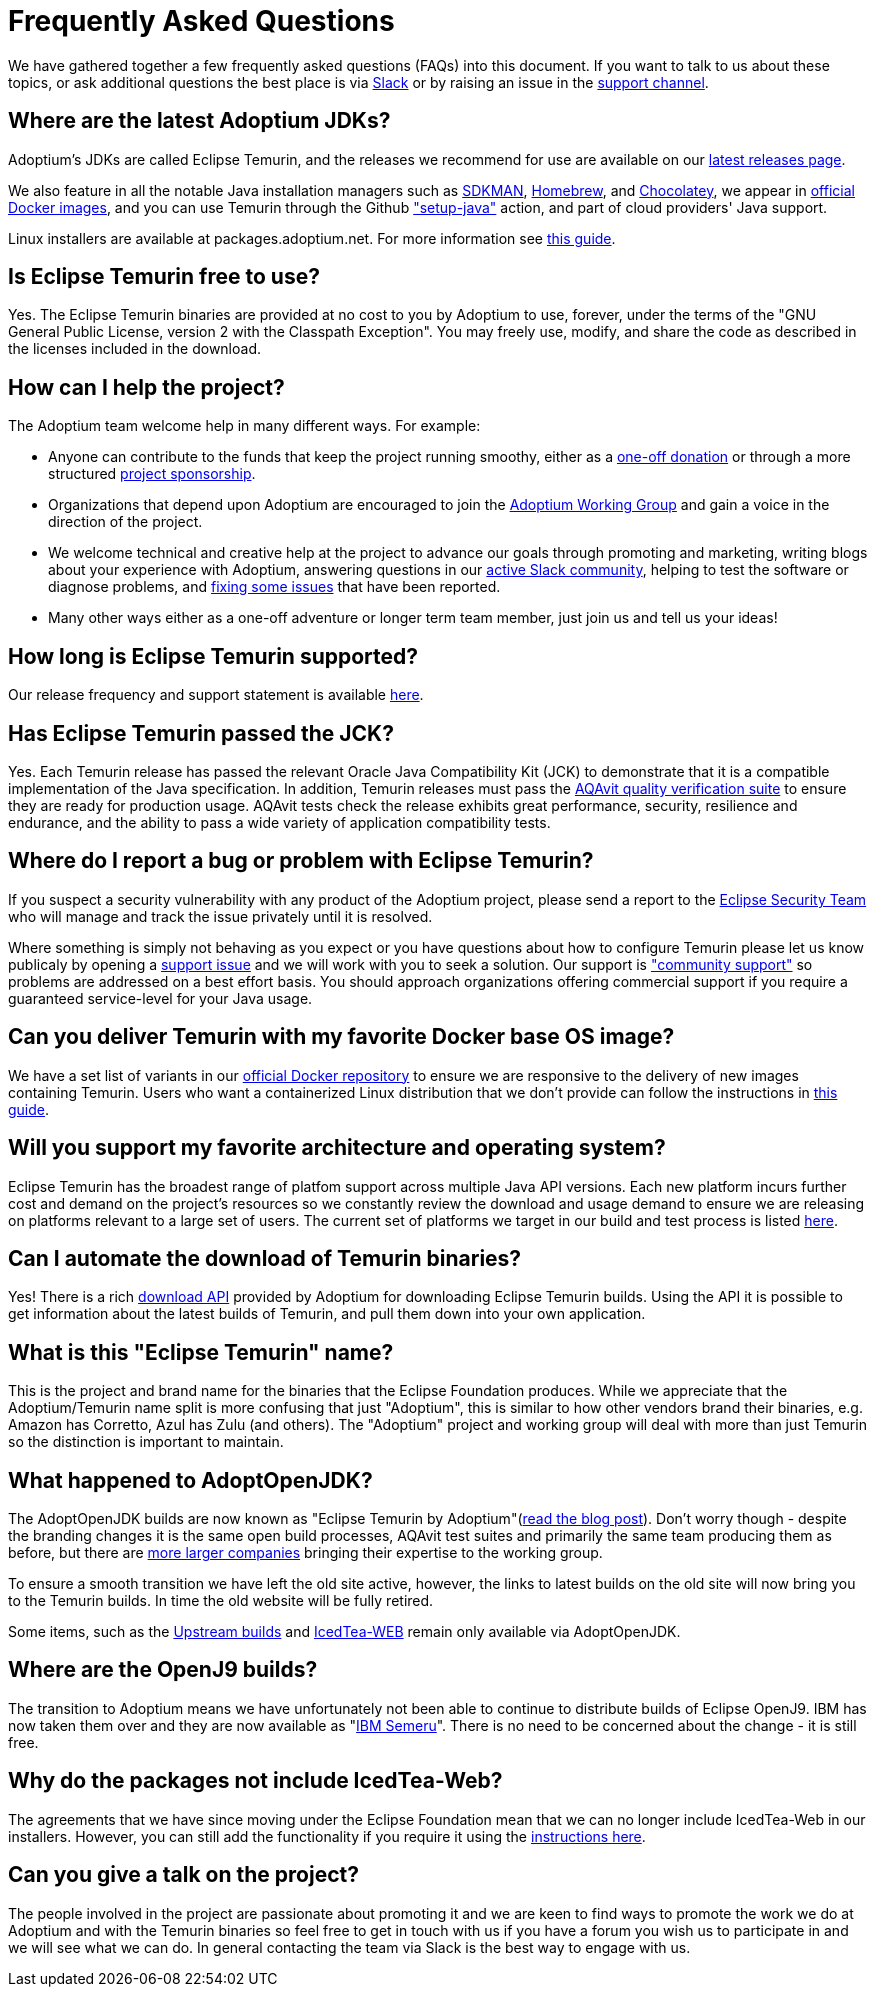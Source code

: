 = Frequently Asked Questions
:page-authors: gdams, karianna, sxa555, aahlenst, sxa, tellison, kemitix

We have gathered together a few frequently asked questions (FAQs) into
this document.
If you want to talk to us about these topics, or ask additional questions
the best place is via
https://adoptium.net/slack.html[Slack] or by raising an issue in the
https://github.com/adoptium/adoptium-support[support channel].

== Where are the latest Adoptium JDKs?

Adoptium's JDKs are called Eclipse Temurin, and the releases we recommend for
use are available on our https://adoptium.net/temurin/releases/[latest releases page].

We also feature in all the notable Java installation managers such as
https://sdkman.io/[SDKMAN], https://formulae.brew.sh/cask/temurin[Homebrew], and
https://chocolatey.org/[Chocolatey], we appear in
https://hub.docker.com/_/eclipse-temurin[official Docker images], and you can
use Temurin through the Github
https://github.com/marketplace/actions/setup-java-jdk#basic["setup-java"]
action, and part of cloud providers' Java support.

Linux installers are available at packages.adoptium.net. For more
information see link:/installation/linux[this guide].

== Is Eclipse Temurin free to use?

Yes. The Eclipse Temurin binaries are provided at no cost to you by Adoptium to use,
forever, under the terms of the "GNU General Public License, version 2 with the
Classpath Exception". You may freely use, modify, and share the code as described
in the licenses included in the download.

== How can I help the project?

The Adoptium team welcome help in many different ways. For example:

* Anyone can contribute to the funds that keep the project running smoothy, either
as a https://www.eclipse.org/donate/adoptium/[one-off donation] or through a
more structured link:/sponsors[project sponsorship].

* Organizations that depend upon Adoptium are encouraged to join the
link:/members[Adoptium Working Group] and gain a voice in the direction of the project.

* We welcome technical and creative help at the project to advance our goals through
promoting and marketing, writing blogs about your experience with Adoptium, answering
questions in our link:/slack[active Slack community], helping to test the
software or diagnose problems, and link:/docs/first-timer-support[fixing some
issues] that have been reported.

* Many other ways either as a one-off adventure or longer term team member, just
join us and tell us your ideas!

== How long is Eclipse Temurin supported?

Our release frequency and support statement is available
https://adoptium.net/support/[here].

== Has Eclipse Temurin passed the JCK?

Yes. Each Temurin release has passed the relevant Oracle Java Compatibility Kit (JCK)
to demonstrate that it is a compatible implementation of the Java specification.
In addition, Temurin releases must pass the link:/aqavit[AQAvit quality verification suite]
to ensure they are ready for production usage. AQAvit tests check the release exhibits
great performance, security, resilience and endurance, and the ability to pass a wide
variety of application compatibility tests.

== Where do I report a bug or problem with Eclipse Temurin?

If you suspect a security vulnerability with any product of the Adoptium project,
please send a report to the https://www.eclipse.org/security/[Eclipse Security Team]
who will manage and track the issue privately until it is resolved.

Where something is simply not behaving as you expect or you have questions about
how to configure Temurin please let us know publicaly by opening a
https://github.com/adoptium/adoptium-support/issues/new/choose[support issue] and we will
work with you to seek a solution. Our support is link:/support["community support"]
so problems are addressed on a best effort basis. You should approach organizations
offering commercial support if you require a guaranteed service-level for your Java
usage.

== Can you deliver Temurin with my favorite Docker base OS image?

We have a set list of variants in our
https://hub.docker.com/_/eclipse-temurin[official Docker repository] to ensure we
are responsive to the delivery of new images containing Temurin. Users
who want a containerized Linux distribution that we don’t provide can follow
the instructions in
https://blog.adoptium.net/2021/08/using-jlink-in-dockerfiles/[this
guide].

== Will you support my favorite architecture and operating system?

Eclipse Temurin has the broadest range of platfom support across multiple Java API
versions. Each new platform incurs further cost and demand on the project's
resources so we constantly review the download and usage demand to ensure we
are releasing on platforms relevant to a large set of users. The current
set of platforms we target in our build and test process is listed link:/supported-platforms[here].

== Can I automate the download of Temurin binaries?

Yes! There is a rich https://api.adoptium.net/q/swagger-ui/[download API]
provided by Adoptium for downloading Eclipse Temurin builds. Using the API it is
possible to get information about the latest builds of Temurin, and pull
them down into your own application.

== What is this "Eclipse Temurin" name?

This is the project and brand name for the binaries that the Eclipse
Foundation produces.
While we appreciate that the Adoptium/Temurin name split
is more confusing that just "Adoptium", this is similar to how other
vendors brand their binaries, e.g. Amazon has Corretto, Azul has Zulu
(and others). The "Adoptium" project and working group will deal with
more than just Temurin so the distinction is important to maintain.

== What happened to AdoptOpenJDK?

The AdoptOpenJDK builds are now known as "Eclipse Temurin by
Adoptium"(https://blog.adoptium.net/2021/08/adoptium-celebrates-first-release/[read the blog post]).
Don’t worry though - despite the branding changes it is the same open build processes,
AQAvit test suites and primarily the same team producing them as before, but
there are link:/members[more larger companies] bringing their expertise
to the working group.

To ensure a smooth transition we have left the old site active, however,
the links to latest builds on the old site will now bring you to the
Temurin builds. In time the old website will be fully retired.

Some items, such as the https://adoptopenjdk.net/upstream.html[Upstream builds]
and https://adoptopenjdk.net/icedtea-web.html[IcedTea-WEB] remain only available
via AdoptOpenJDK.

== Where are the OpenJ9 builds?

The transition to Adoptium means we have unfortunately not been able to
continue to distribute builds of Eclipse OpenJ9. IBM has now taken them
over and they are now available as
"https://developer.ibm.com/languages/java/semeru-runtimes/[IBM Semeru]".
There is no need to be concerned about the change - it is still free.

== Why do the packages not include IcedTea-Web?

The agreements that we have since moving under the Eclipse Foundation
mean that we can no longer include IcedTea-Web in our installers.
However, you can still add the functionality if you require it using the
https://blog.adoptopenjdk.net/2018/10/using-icedtea-web-browser-plug-in-with-adoptopenjdk/[instructions
here].

== Can you give a talk on the project?

The people involved in the project are passionate about promoting it and
we are keen to find ways to promote the work we do at Adoptium and with
the Temurin binaries so feel free to get in touch with us if you have a
forum you wish us to participate in and we will see what we can do. In
general contacting the team via Slack is the best way to engage with us.
